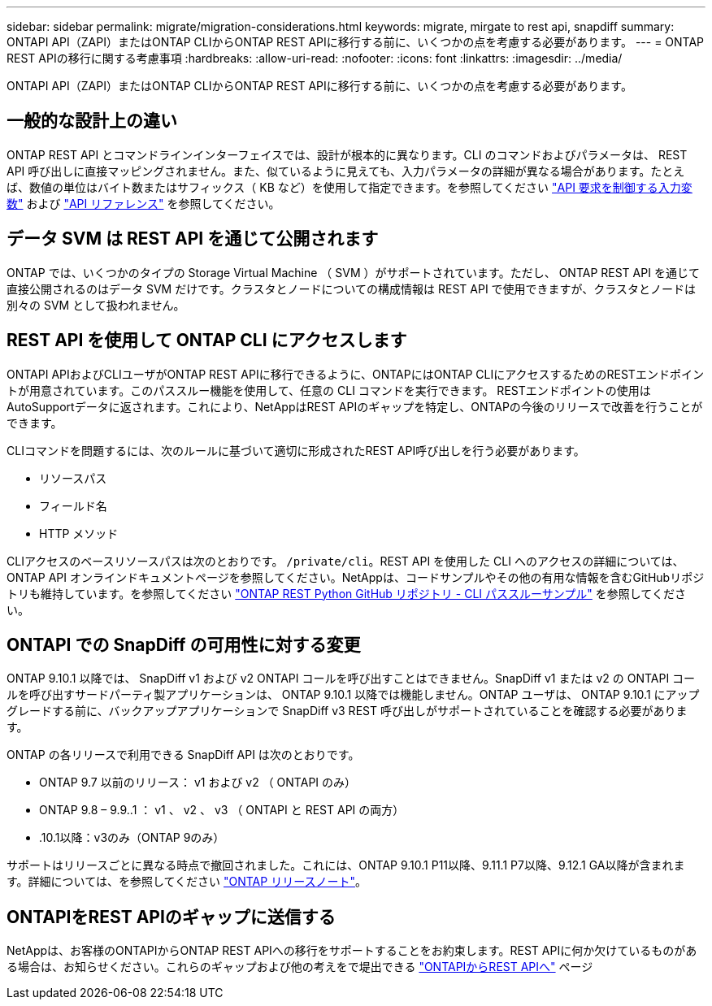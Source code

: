 ---
sidebar: sidebar 
permalink: migrate/migration-considerations.html 
keywords: migrate, mirgate to rest api, snapdiff 
summary: ONTAPI API（ZAPI）またはONTAP CLIからONTAP REST APIに移行する前に、いくつかの点を考慮する必要があります。 
---
= ONTAP REST APIの移行に関する考慮事項
:hardbreaks:
:allow-uri-read: 
:nofooter: 
:icons: font
:linkattrs: 
:imagesdir: ../media/


[role="lead"]
ONTAPI API（ZAPI）またはONTAP CLIからONTAP REST APIに移行する前に、いくつかの点を考慮する必要があります。



== 一般的な設計上の違い

ONTAP REST API とコマンドラインインターフェイスでは、設計が根本的に異なります。CLI のコマンドおよびパラメータは、 REST API 呼び出しに直接マッピングされません。また、似ているように見えても、入力パラメータの詳細が異なる場合があります。たとえば、数値の単位はバイト数またはサフィックス（ KB など）を使用して指定できます。を参照してください link:../rest/input_variables.html["API 要求を制御する入力変数"] および link:../reference/api_reference.html["API リファレンス"] を参照してください。



== データ SVM は REST API を通じて公開されます

ONTAP では、いくつかのタイプの Storage Virtual Machine （ SVM ）がサポートされています。ただし、 ONTAP REST API を通じて直接公開されるのはデータ SVM だけです。クラスタとノードについての構成情報は REST API で使用できますが、クラスタとノードは別々の SVM として扱われません。



== REST API を使用して ONTAP CLI にアクセスします

ONTAPI APIおよびCLIユーザがONTAP REST APIに移行できるように、ONTAPにはONTAP CLIにアクセスするためのRESTエンドポイントが用意されています。このパススルー機能を使用して、任意の CLI コマンドを実行できます。  RESTエンドポイントの使用はAutoSupportデータに返されます。これにより、NetAppはREST APIのギャップを特定し、ONTAPの今後のリリースで改善を行うことができます。

CLIコマンドを問題するには、次のルールに基づいて適切に形成されたREST API呼び出しを行う必要があります。

* リソースパス
* フィールド名
* HTTP メソッド


CLIアクセスのベースリソースパスは次のとおりです。 `/private/cli`。REST API を使用した CLI へのアクセスの詳細については、 ONTAP API オンラインドキュメントページを参照してください。NetAppは、コードサンプルやその他の有用な情報を含むGitHubリポジトリも維持しています。を参照してください https://github.com/NetApp/ontap-rest-python/tree/master/examples/rest_api/cli_passthrough_samples["ONTAP REST Python GitHub リポジトリ - CLI パススルーサンプル"^] を参照してください。



== ONTAPI での SnapDiff の可用性に対する変更

ONTAP 9.10.1 以降では、 SnapDiff v1 および v2 ONTAPI コールを呼び出すことはできません。SnapDiff v1 または v2 の ONTAPI コールを呼び出すサードパーティ製アプリケーションは、 ONTAP 9.10.1 以降では機能しません。ONTAP ユーザは、 ONTAP 9.10.1 にアップグレードする前に、バックアップアプリケーションで SnapDiff v3 REST 呼び出しがサポートされていることを確認する必要があります。

ONTAP の各リリースで利用できる SnapDiff API は次のとおりです。

* ONTAP 9.7 以前のリリース： v1 および v2 （ ONTAPI のみ）
* ONTAP 9.8 – 9.9..1 ： v1 、 v2 、 v3 （ ONTAPI と REST API の両方）
* .10.1以降：v3のみ（ONTAP 9のみ）


サポートはリリースごとに異なる時点で撤回されました。これには、ONTAP 9.10.1 P11以降、9.11.1 P7以降、9.12.1 GA以降が含まれます。詳細については、を参照してください https://library.netapp.com/ecm/ecm_download_file/ECMLP2492508["ONTAP リリースノート"^]。



== ONTAPIをREST APIのギャップに送信する

NetAppは、お客様のONTAPIからONTAP REST APIへの移行をサポートすることをお約束します。REST APIに何か欠けているものがある場合は、お知らせください。これらのギャップおよび他の考えをで堤出できる https://forms.office.com/Pages/ResponsePage.aspx?id=oBEJS5uSFUeUS8A3RRZbOtlEKM3rNwBHjLH8dubcgOVURVM2UzIzTkQzSzdTU0pQRVFFRENZWlAxNi4u["ONTAPIからREST APIへ"^] ページ
